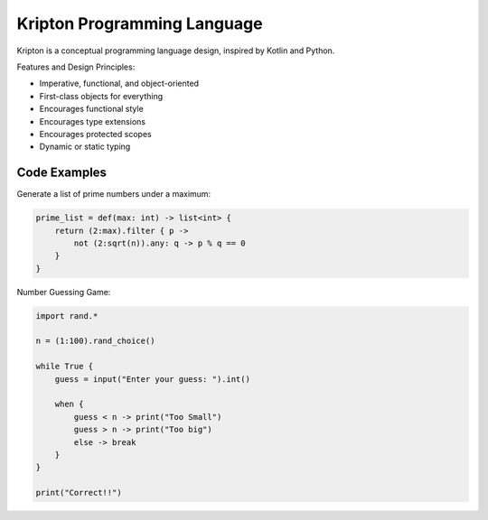 ============================
Kripton Programming Language
============================

Kripton is a conceptual programming language design,
inspired by Kotlin and Python.

Features and Design Principles:

- Imperative, functional, and object-oriented
- First-class objects for everything
- Encourages functional style
- Encourages type extensions
- Encourages protected scopes
- Dynamic or static typing

Code Examples
=============

Generate a list of prime numbers under a maximum:

.. code-block:: ruby

    prime_list = def(max: int) -> list<int> {
        return (2:max).filter { p ->
            not (2:sqrt(n)).any: q -> p % q == 0
        }
    }

Number Guessing Game:

.. code-block:: ruby

    import rand.*

    n = (1:100).rand_choice()

    while True {
        guess = input("Enter your guess: ").int()

        when {
            guess < n -> print("Too Small")
            guess > n -> print("Too big")
            else -> break
        }
    }

    print("Correct!!")